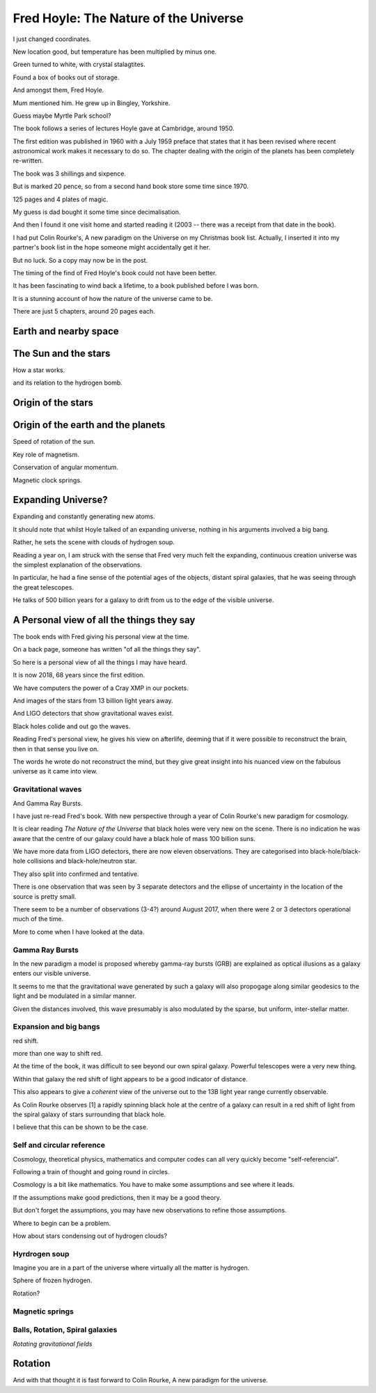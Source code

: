 ========================================
 Fred Hoyle: The Nature of the Universe
========================================

I just changed coordinates.

New location good, but temperature has been multiplied by minus one.

Green turned to white, with crystal stalagtites.

Found a box of books out of storage.

And amongst them, Fred Hoyle.

Mum mentioned him.  He grew up in Bingley, Yorkshire.

Guess maybe Myrtle Park school?

The book follows a series of lectures Hoyle gave at Cambridge,
around 1950.

The first edition was published in 1960 with a July 1959 preface that
states that it has been revised where recent astronomical work makes
it necessary to do so.  The chapter dealing with the origin of the
planets has been completely re-written.

The book was 3 shillings and sixpence.

But is marked 20 pence, so from a second hand book store some time
since 1970.

125 pages and 4 plates of magic.

My guess is dad bought it some time since decimalisation.

And then I found it one visit home and started reading it (2003 --
there was a receipt from that date in the book).

I had put Colin Rourke's, A new paradigm on the Universe on my
Christmas book list.  Actually, I inserted it into my partner's book
list in the hope someone might accidentally get it her.

But no luck.  So a copy may now be in the post.

The timing of the find of Fred Hoyle's book could not have been
better.

It has been fascinating to wind back a lifetime, to a
book published before I was born.

It is a stunning account of how the nature of the universe came to be.

There are just 5 chapters, around 20 pages each.

Earth and nearby space
======================

The Sun and the stars
=====================

How a star works.

and its relation to the hydrogen bomb.


Origin of the stars
===================

Origin of the earth and the planets
===================================

Speed of rotation of the sun.

Key role of magnetism.

Conservation of angular momentum.

Magnetic clock springs.

Expanding Universe?
===================

Expanding and constantly generating new atoms.

It should note that whilst Hoyle talked of an expanding universe,
nothing in his arguments involved a big bang.

Rather, he sets the scene with clouds of hydrogen soup.

Reading a year on, I am struck with the sense that Fred very much felt
the expanding, continuous creation universe was the simplest
explanation of the observations.

In particular, he had a fine sense of the potential ages of the
objects, distant spiral galaxies, that he was seeing through the great
telescopes.

He talks of 500 billion years for a galaxy to drift from us to the
edge of the visible universe.


A Personal view of all the things they say
==========================================

The book ends with Fred giving his personal view at the time.

On a back page, someone has written "of all the things they say".

So here is a personal view of all the things I may have heard.

It is now 2018, 68 years since the first edition.

We have computers the power of a Cray XMP in our pockets.

And images of the stars from 13 billion light years away.

And LIGO detectors that show gravitational waves exist.

Black holes colide and out go the waves.

Reading Fred's personal view, he gives his view on afterlife, deeming
that if it were possible to reconstruct the brain, then in that sense
you live on.

The words he wrote do not reconstruct the mind, but they give great
insight into his nuanced view on the fabulous universe as it came into
view.

Gravitational waves
-------------------

And Gamma Ray Bursts.

I have just re-read Fred's book.  With new perspective through a year
of Colin Rourke's new paradigm for cosmology.

It is clear reading *The Nature of the Universe* that black holes were
very new on the scene.   There is no indication he was aware that the
centre of our galaxy could have a black hole of mass 100 billion suns.

We have more data from LIGO detectors, there are now eleven
observations. They are categorised into black-hole/black-hole
collisions and black-hole/neutron star.

They also split into confirmed and tentative.

There is one observation that was seen by 3 separate detectors and the
ellipse of uncertainty in the location of the source is pretty small.

There seem to be a number of observations (3-4?) around August 2017,
when there were 2 or 3 detectors operational much of the time.

More to come when I have looked at the data.

Gamma Ray Bursts
----------------

In the new paradigm a model is proposed whereby gamma-ray bursts (GRB)
are explained as optical illusions as a galaxy enters our visible
universe. 

It seems to me that the gravitational wave generated by such a galaxy
will also propogage along similar geodesics to the light and be
modulated in a similar manner.

Given the distances involved, this wave presumably is also modulated
by the sparse, but uniform,  inter-stellar matter.


Expansion and big bangs
-----------------------

red shift.

more than one way to shift red.

At the time of the book, it was difficult to see beyond our own spiral
galaxy.   Powerful telescopes were a very new thing.

Within that galaxy the red shift of light appears to be a good indicator of
distance.

This also appears to give a *coherent* view of the universe out to the
13B light year range currently observable.

As Colin Rourke observes [1] a rapidly spinning black hole at the
centre of a galaxy can result in a red shift of light from the spiral
galaxy of stars surrounding that black hole.

I believe that this can be shown to be the case.



Self and circular reference
---------------------------

Cosmology, theoretical physics, mathematics and computer codes can all
very quickly become "self-referencial".

Following a train of thought and going round in circles.

Cosmology is a bit like mathematics.  You have to make some
assumptions and see where it leads.

If the assumptions make good predictions, then it may be a good
theory.

But don't forget the assumptions, you may have new observations to
refine those assumptions.

Where to begin can be a problem.

How about stars condensing out of hydrogen clouds?


Hyrdrogen soup
--------------

Imagine you are in a part of the universe where virtually all the
matter is hydrogen.

Sphere of frozen hydrogen.

Rotation?




Magnetic springs
----------------

Balls, Rotation, Spiral galaxies
--------------------------------

*Rotating gravitational fields*


Rotation
========

And with that thought it is fast forward to Colin Rourke, A new
paradigm for the universe.

